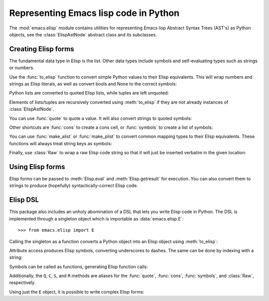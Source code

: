 Representing Emacs lisp code in Python
======================================

The :mod:`emacs.elisp` module contains utilities for representing Emacs lisp
Abstract Syntax Trees (AST's) as Python objects, see the :class:`ElispAstNode`
abstract class and its subclasses.


Creating Elisp forms
--------------------

The fundamental data type in Elisp is the list. Other data types include symbols
and self-evaluating types such as strings or numbers.

Use the :func:`to_elisp` function to convert simple Python values to their Elisp
equivalents. This will wrap numbers and strings as Elisp literals, as well as
convert bools and None to the correct symbols:

.. doctest::

   >>> import emacs.elisp as el

   >>> el.to_elisp(123)
   <el 123>

   >>> el.to_elisp(1.23)
   <el 1.23>

   >>> el.to_elisp('foo')
   <el "foo">

   >>> el.to_elisp(True)
   <el t>

   >>> el.to_elisp(False)
   <el nil>

   >>> el.to_elisp(None)
   <el nil>


Python lists are converted to quoted Elisp lists, while tuples are left unquoted:

.. doctest::

   >>> el.to_elisp([1, 2, 3])
   <el '(1 2 3)>

   >>> el.to_elisp(('a', 'b', 'c'))
   <el ("a" "b" "c")>


Elements of lists/tuples are recursively converted using :meth:`to_elisp` if
they are not already instances of :class:`ElispAstNode`.

You can use :func:`quote` to quote a value. It will also convert strings to
quoted symbols:

.. doctest::

   >>> s = el.Symbol('foo')
   >>> s
   <el foo>

   >>> el.quote(s)
   <el 'foo>

   >>> el.quote('foo')
   <el 'foo>


Other shortcuts are :func:`cons` to create a cons cell, or :func:`symbols` to
create a list of symbols:

.. doctest::

   >>> el.cons(el.Symbol('a'), 1)
   <el (cons a 1)>

   >>> el.symbols('a', 'b', 'c')
   <el (a b c)>

   >>> el.symbols('a', 'b', 'c', quote=True)
   <el '(a b c)>


You can use :func:`make_alist` or :func:`make_plist` to convert common mapping
types to their Elisp equivalents. These functions will always treat string
keys as symbols:

.. doctest::

   >>> el.make_alist({'a': 1, 'b': 2}, quote=True)
   <el '((a . 1) (b . 2))>

   >>> el.make_plist({':x': 1, ':y': 2}, quote=True)
   <el '(:x 1 :y 2)>


Finally, use :class:`Raw` to wrap a raw Elisp code string so that it will just
be inserted verbatim in the given location:

.. doctest::

   >>> el.Raw('(print "hi")')
   <el (print "hi")>


Using Elisp forms
-----------------

Elisp forms can be passed to :meth:`Elisp.eval` and :meth:`Elisp.getresult` for
execution. You can also convert them to strings to produce (hopefully)
syntactically-correct Elisp code.


Elisp DSL
---------

This package also includes an unholy abomination of a DSL that lets you write
Elisp code in Python. The DSL is implemented through a singleton object which
is importable as :data:`emacs.elisp.E`::

   >>> from emacs.elisp import E


Calling the singleton as a function converts a Python object into an Elisp object
using :meth:`to_elisp`:

.. doctest::

   >>> E(3)
   <el 3>

   >>> E('foo')
   <el "foo">

   >>> E(['a', 'b', 'c'])
   <el '("a" "b" "c")>


Attribute access produces Elisp symbols, converting underscores to dashes. The
same can be done by indexing with a string:

.. doctest::

   >>> E.abc
   <el abc>

   >>> E.foo_bar
   <el foo-bar>

   >>> E[':baz']
   <el :baz>


Symbols can be called as functions, generating Elisp function calls:

.. doctest::

   >>> E.message("Hello from %s", E('python-emacs'))
   <el (message "Hello from %s" "python-emacs")>


Additionally, the ``Q``, ``C``, ``S``, and ``R`` methods are aliases for the
:func:`quote`, :func:`cons`, :func:`symbols`, and :class:`Raw`, respectively.

Using just the ``E`` object, it is possible to write complex Elisp forms:

.. doctest::

   >>> E.defun(E.my_elisp_function, E.S('a', 'b'),
   ...   E.message("I shouldn't exist"),
   ...   E['+'](E.a, E.b))
   <el (defun my-elisp-function (a b) (message "I shouldn't exist") (+ a b))>
